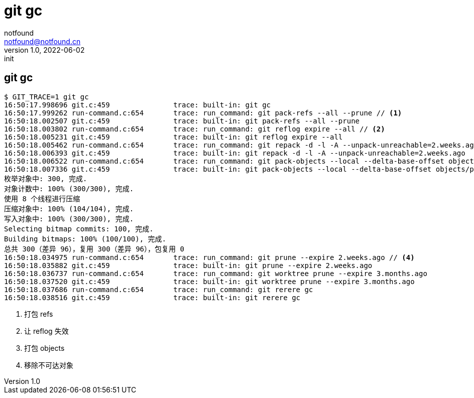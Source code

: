 = git gc
notfound <notfound@notfound.cn>
1.0, 2022-06-02: init

:page-slug: git-cmd-gc
:page-category: git
:page-draft: true

== git gc

[source,text]
----
$ GIT_TRACE=1 git gc
16:50:17.998696 git.c:459               trace: built-in: git gc
16:50:17.999262 run-command.c:654       trace: run_command: git pack-refs --all --prune // <1>
16:50:18.002507 git.c:459               trace: built-in: git pack-refs --all --prune
16:50:18.003802 run-command.c:654       trace: run_command: git reflog expire --all // <2>
16:50:18.005231 git.c:459               trace: built-in: git reflog expire --all
16:50:18.005462 run-command.c:654       trace: run_command: git repack -d -l -A --unpack-unreachable=2.weeks.ago // <3>
16:50:18.006393 git.c:459               trace: built-in: git repack -d -l -A --unpack-unreachable=2.weeks.ago
16:50:18.006522 run-command.c:654       trace: run_command: git pack-objects --local --delta-base-offset objects/pack/.tmp-42192-pack --keep-true-parents --honor-pack-keep --non-empty --all --reflog --indexed-objects --write-bitmap-index-quiet --unpack-unreachable=2.weeks.ago
16:50:18.007336 git.c:459               trace: built-in: git pack-objects --local --delta-base-offset objects/pack/.tmp-42192-pack --keep-true-parents --honor-pack-keep --non-empty --all --reflog --indexed-objects --write-bitmap-index-quiet --unpack-unreachable=2.weeks.ago
枚举对象中: 300, 完成.
对象计数中: 100% (300/300), 完成.
使用 8 个线程进行压缩
压缩对象中: 100% (104/104), 完成.
写入对象中: 100% (300/300), 完成.
Selecting bitmap commits: 100, 完成.
Building bitmaps: 100% (100/100), 完成.
总共 300（差异 96），复用 300（差异 96），包复用 0
16:50:18.034975 run-command.c:654       trace: run_command: git prune --expire 2.weeks.ago // <4>
16:50:18.035882 git.c:459               trace: built-in: git prune --expire 2.weeks.ago
16:50:18.036737 run-command.c:654       trace: run_command: git worktree prune --expire 3.months.ago
16:50:18.037520 git.c:459               trace: built-in: git worktree prune --expire 3.months.ago
16:50:18.037686 run-command.c:654       trace: run_command: git rerere gc
16:50:18.038516 git.c:459               trace: built-in: git rerere gc
----
<1> 打包 refs
<2> 让 reflog 失效
<3> 打包 objects
<4> 移除不可达对象
